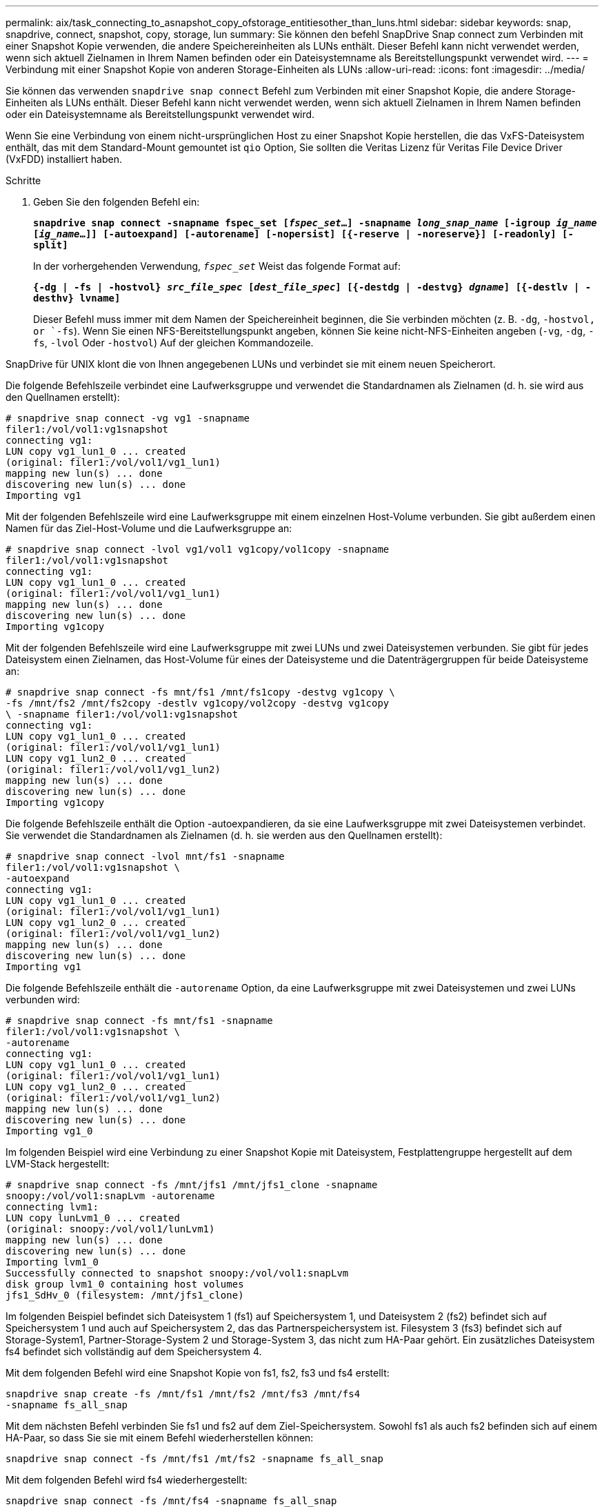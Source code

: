 ---
permalink: aix/task_connecting_to_asnapshot_copy_ofstorage_entitiesother_than_luns.html 
sidebar: sidebar 
keywords: snap, snapdrive, connect, snapshot, copy, storage, lun 
summary: Sie können den befehl SnapDrive Snap connect zum Verbinden mit einer Snapshot Kopie verwenden, die andere Speichereinheiten als LUNs enthält. Dieser Befehl kann nicht verwendet werden, wenn sich aktuell Zielnamen in Ihrem Namen befinden oder ein Dateisystemname als Bereitstellungspunkt verwendet wird. 
---
= Verbindung mit einer Snapshot Kopie von anderen Storage-Einheiten als LUNs
:allow-uri-read: 
:icons: font
:imagesdir: ../media/


[role="lead"]
Sie können das verwenden `snapdrive snap connect` Befehl zum Verbinden mit einer Snapshot Kopie, die andere Storage-Einheiten als LUNs enthält. Dieser Befehl kann nicht verwendet werden, wenn sich aktuell Zielnamen in Ihrem Namen befinden oder ein Dateisystemname als Bereitstellungspunkt verwendet wird.

Wenn Sie eine Verbindung von einem nicht-ursprünglichen Host zu einer Snapshot Kopie herstellen, die das VxFS-Dateisystem enthält, das mit dem Standard-Mount gemountet ist `qio` Option, Sie sollten die Veritas Lizenz für Veritas File Device Driver (VxFDD) installiert haben.

.Schritte
. Geben Sie den folgenden Befehl ein:
+
`*snapdrive snap connect -snapname fspec_set [_fspec_set_...] -snapname _long_snap_name_ [-igroup _ig_name_ [_ig_name_...]] [-autoexpand] [-autorename] [-nopersist] [{-reserve | -noreserve}] [-readonly] [-split]*`

+
In der vorhergehenden Verwendung, `_fspec_set_` Weist das folgende Format auf:

+
`*{-dg | -fs | -hostvol} _src_file_spec_ [_dest_file_spec_] [{-destdg | -destvg} _dgname_] [{-destlv | -desthv} lvname]*`

+
Dieser Befehl muss immer mit dem Namen der Speichereinheit beginnen, die Sie verbinden möchten (z. B. `-dg`, `-hostvol, or `-fs`). Wenn Sie einen NFS-Bereitstellungspunkt angeben, können Sie keine nicht-NFS-Einheiten angeben (`-vg`, `-dg`, `-fs`, `-lvol` Oder `-hostvol`) Auf der gleichen Kommandozeile.



SnapDrive für UNIX klont die von Ihnen angegebenen LUNs und verbindet sie mit einem neuen Speicherort.

Die folgende Befehlszeile verbindet eine Laufwerksgruppe und verwendet die Standardnamen als Zielnamen (d. h. sie wird aus den Quellnamen erstellt):

[listing]
----
# snapdrive snap connect -vg vg1 -snapname
filer1:/vol/vol1:vg1snapshot
connecting vg1:
LUN copy vg1_lun1_0 ... created
(original: filer1:/vol/vol1/vg1_lun1)
mapping new lun(s) ... done
discovering new lun(s) ... done
Importing vg1
----
Mit der folgenden Befehlszeile wird eine Laufwerksgruppe mit einem einzelnen Host-Volume verbunden. Sie gibt außerdem einen Namen für das Ziel-Host-Volume und die Laufwerksgruppe an:

[listing]
----
# snapdrive snap connect -lvol vg1/vol1 vg1copy/vol1copy -snapname
filer1:/vol/vol1:vg1snapshot
connecting vg1:
LUN copy vg1_lun1_0 ... created
(original: filer1:/vol/vol1/vg1_lun1)
mapping new lun(s) ... done
discovering new lun(s) ... done
Importing vg1copy
----
Mit der folgenden Befehlszeile wird eine Laufwerksgruppe mit zwei LUNs und zwei Dateisystemen verbunden. Sie gibt für jedes Dateisystem einen Zielnamen, das Host-Volume für eines der Dateisysteme und die Datenträgergruppen für beide Dateisysteme an:

[listing]
----
# snapdrive snap connect -fs mnt/fs1 /mnt/fs1copy -destvg vg1copy \
-fs /mnt/fs2 /mnt/fs2copy -destlv vg1copy/vol2copy -destvg vg1copy
\ -snapname filer1:/vol/vol1:vg1snapshot
connecting vg1:
LUN copy vg1_lun1_0 ... created
(original: filer1:/vol/vol1/vg1_lun1)
LUN copy vg1_lun2_0 ... created
(original: filer1:/vol/vol1/vg1_lun2)
mapping new lun(s) ... done
discovering new lun(s) ... done
Importing vg1copy
----
Die folgende Befehlszeile enthält die Option -autoexpandieren, da sie eine Laufwerksgruppe mit zwei Dateisystemen verbindet. Sie verwendet die Standardnamen als Zielnamen (d. h. sie werden aus den Quellnamen erstellt):

[listing]
----
# snapdrive snap connect -lvol mnt/fs1 -snapname
filer1:/vol/vol1:vg1snapshot \
-autoexpand
connecting vg1:
LUN copy vg1_lun1_0 ... created
(original: filer1:/vol/vol1/vg1_lun1)
LUN copy vg1_lun2_0 ... created
(original: filer1:/vol/vol1/vg1_lun2)
mapping new lun(s) ... done
discovering new lun(s) ... done
Importing vg1
----
Die folgende Befehlszeile enthält die `-autorename` Option, da eine Laufwerksgruppe mit zwei Dateisystemen und zwei LUNs verbunden wird:

[listing]
----
# snapdrive snap connect -fs mnt/fs1 -snapname
filer1:/vol/vol1:vg1snapshot \
-autorename
connecting vg1:
LUN copy vg1_lun1_0 ... created
(original: filer1:/vol/vol1/vg1_lun1)
LUN copy vg1_lun2_0 ... created
(original: filer1:/vol/vol1/vg1_lun2)
mapping new lun(s) ... done
discovering new lun(s) ... done
Importing vg1_0
----
Im folgenden Beispiel wird eine Verbindung zu einer Snapshot Kopie mit Dateisystem, Festplattengruppe hergestellt auf dem LVM-Stack hergestellt:

[listing]
----
# snapdrive snap connect -fs /mnt/jfs1 /mnt/jfs1_clone -snapname
snoopy:/vol/vol1:snapLvm -autorename
connecting lvm1:
LUN copy lunLvm1_0 ... created
(original: snoopy:/vol/vol1/lunLvm1)
mapping new lun(s) ... done
discovering new lun(s) ... done
Importing lvm1_0
Successfully connected to snapshot snoopy:/vol/vol1:snapLvm
disk group lvm1_0 containing host volumes
jfs1_SdHv_0 (filesystem: /mnt/jfs1_clone)
----
Im folgenden Beispiel befindet sich Dateisystem 1 (fs1) auf Speichersystem 1, und Dateisystem 2 (fs2) befindet sich auf Speichersystem 1 und auch auf Speichersystem 2, das das Partnerspeichersystem ist. Filesystem 3 (fs3) befindet sich auf Storage-System1, Partner-Storage-System 2 und Storage-System 3, das nicht zum HA-Paar gehört. Ein zusätzliches Dateisystem fs4 befindet sich vollständig auf dem Speichersystem 4.

Mit dem folgenden Befehl wird eine Snapshot Kopie von fs1, fs2, fs3 und fs4 erstellt:

[listing]
----
snapdrive snap create -fs /mnt/fs1 /mnt/fs2 /mnt/fs3 /mnt/fs4
-snapname fs_all_snap
----
Mit dem nächsten Befehl verbinden Sie fs1 und fs2 auf dem Ziel-Speichersystem. Sowohl fs1 als auch fs2 befinden sich auf einem HA-Paar, so dass Sie sie mit einem Befehl wiederherstellen können:

[listing]
----
snapdrive snap connect -fs /mnt/fs1 /mt/fs2 -snapname fs_all_snap
----
Mit dem folgenden Befehl wird fs4 wiederhergestellt:

[listing]
----
snapdrive snap connect -fs /mnt/fs4 -snapname fs_all_snap
----
SnapDrive für UNIX kann fs3 nicht mit dem Ziel-Storage-System verbinden, da sich dieses Filesystem auf Storage-System1, Storage-System 2 und Storage-System 3 befindet.
